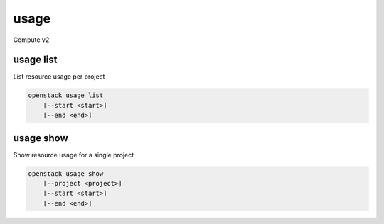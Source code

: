 =====
usage
=====

Compute v2

usage list
----------

List resource usage per project

.. program:: usage list
.. code:: bash

    openstack usage list
        [--start <start>]
        [--end <end>]

.. option:: --start <start>

    Usage range start date, ex 2012-01-20 (default: 4 weeks ago)

.. option:: --end <end>

    Usage range end date, ex 2012-01-20 (default: tomorrow)

usage show
----------

Show resource usage for a single project

.. program:: usage show
.. code:: bash

    openstack usage show
        [--project <project>]
        [--start <start>]
        [--end <end>]

.. option:: --project <project>

    Name or ID of project to show usage for

.. option:: --start <start>

    Usage range start date, ex 2012-01-20 (default: 4 weeks ago)

.. option:: --end <end>

    Usage range end date, ex 2012-01-20 (default: tomorrow)
